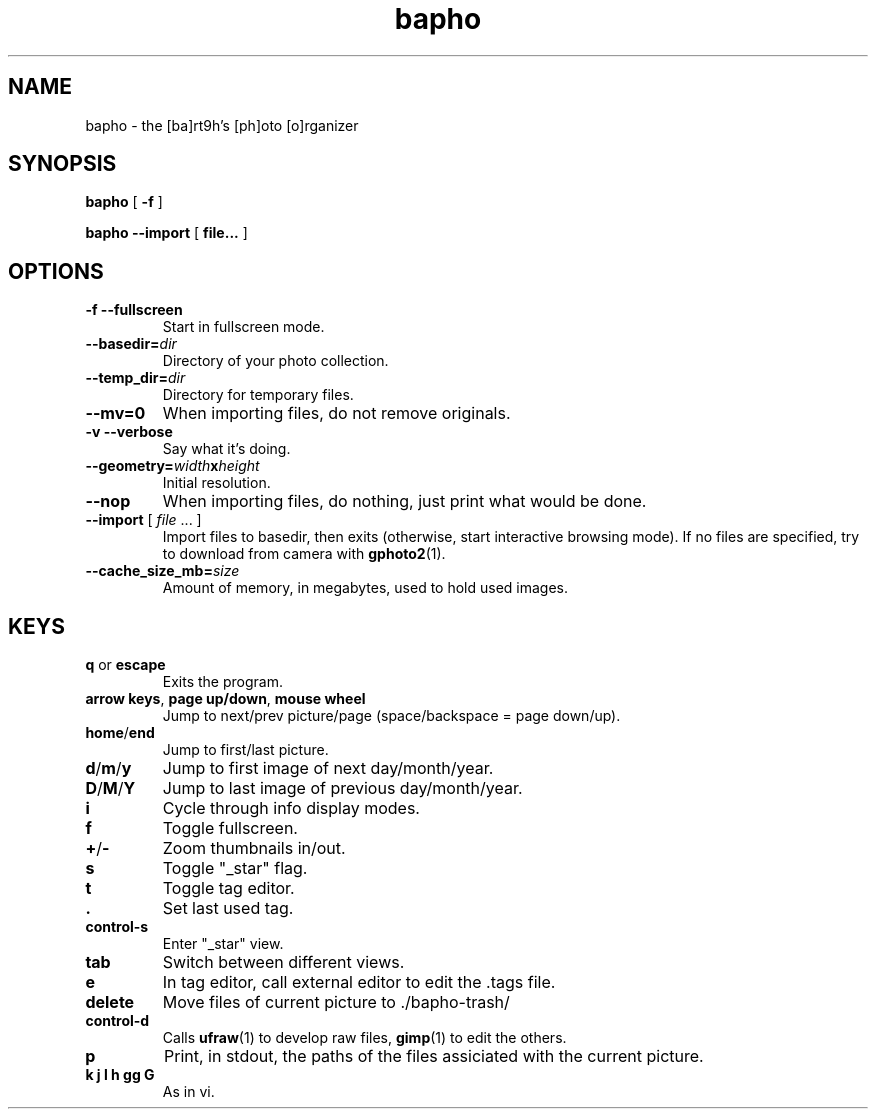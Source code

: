 .TH bapho 1 "9 Jul 2009"
.SH NAME
bapho \- the [ba]rt9h's [ph]oto [o]rganizer
.SH SYNOPSIS
.BR bapho "  [ " \-f " ] "

.BR "bapho --import" "  [ " file... " ] "
.SH OPTIONS
.TP
.B \-f --fullscreen
Start in fullscreen mode.
.TP
.BI --basedir= dir
Directory of your photo collection.
.TP
.BI --temp_dir= dir
Directory for temporary files.
.TP
.B --mv=0
When importing files, do not remove originals.
.TP
.B \-v --verbose
Say what it's doing.
.TP
.BI --geometry= width x height
Initial resolution.
.TP
.B --nop
When importing files, do nothing, just print what would be done.
.TP
\fB--import \fR[ \fIfile \fR... ]
Import files to basedir, then exits (otherwise, start interactive browsing mode).
If no files are specified, try to download from camera with \fBgphoto2\fR(1).
.TP
.BI --cache_size_mb= size
Amount of memory, in megabytes, used to hold used images.
.SH KEYS
.IP "\fBq \fRor \fBescape"
Exits the program.
.IP "\fBarrow keys\fR, \fBpage up/down\fR, \fBmouse wheel"
Jump to next/prev picture/page (space/backspace = page down/up).
.IP "\fBhome\fR/\fBend"
Jump to first/last picture.
.IP "\fBd\fR/\fBm\fR/\fBy"
Jump to first image of next day/month/year.
.IP "\fBD\fR/\fBM\fR/\fBY"
Jump to last image of previous day/month/year.
.IP \fBi
Cycle through info display modes.
.IP \fBf
Toggle fullscreen.
.IP "\fB+\fR/\fB-"
Zoom thumbnails in/out.
.IP \fBs
Toggle "_star" flag.
.IP \fBt
Toggle tag editor.
.IP \fB.
Set last used tag.
.IP \fBcontrol-s
Enter "_star" view.
.IP \fBtab
Switch between different views.
.IP \fBe
In tag editor, call external editor to edit the .tags file.
.IP \fBdelete
Move files of current picture to ./bapho-trash/
.IP \fBcontrol-d
Calls \fBufraw\fR(1) to develop raw files, \fBgimp\fR(1) to edit the others.
.IP \fBp
Print, in stdout, the paths of the files assiciated with the current picture.
.IP "\fBk j l h gg G"
As in vi.

